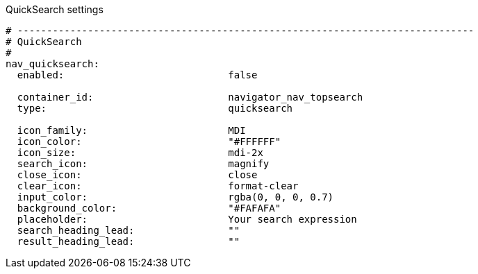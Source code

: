 
.QuickSearch settings
[source, yml]
----
# ------------------------------------------------------------------------------
# QuickSearch
#
nav_quicksearch:
  enabled:                            false

  container_id:                       navigator_nav_topsearch
  type:                               quicksearch

  icon_family:                        MDI
  icon_color:                         "#FFFFFF"
  icon_size:                          mdi-2x
  search_icon:                        magnify
  close_icon:                         close
  clear_icon:                         format-clear
  input_color:                        rgba(0, 0, 0, 0.7)
  background_color:                   "#FAFAFA"
  placeholder:                        Your search expression
  search_heading_lead:                ""
  result_heading_lead:                ""
----
